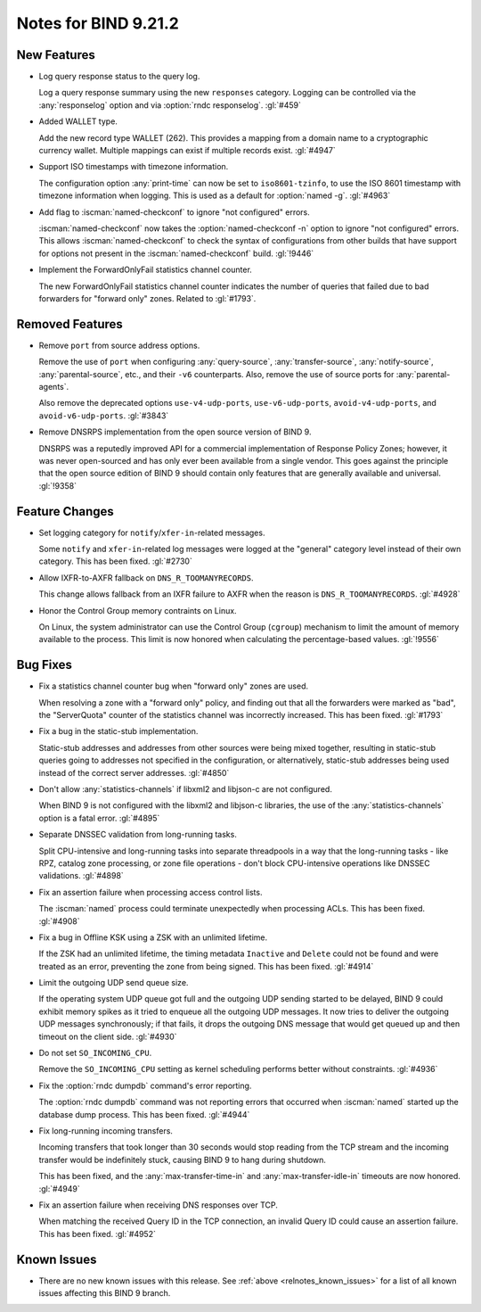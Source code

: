 .. Copyright (C) Internet Systems Consortium, Inc. ("ISC")
..
.. SPDX-License-Identifier: MPL-2.0
..
.. This Source Code Form is subject to the terms of the Mozilla Public
.. License, v. 2.0.  If a copy of the MPL was not distributed with this
.. file, you can obtain one at https://mozilla.org/MPL/2.0/.
..
.. See the COPYRIGHT file distributed with this work for additional
.. information regarding copyright ownership.

Notes for BIND 9.21.2
---------------------

New Features
~~~~~~~~~~~~

- Log query response status to the query log.

  Log a query response summary using the new ``responses`` category.
  Logging can be controlled via the :any:`responselog` option and via
  :option:`rndc responselog`. :gl:`#459`

- Added WALLET type.

  Add the new record type WALLET (262).  This provides a mapping from a
  domain name to a cryptographic currency wallet.  Multiple mappings can
  exist if multiple records exist. :gl:`#4947`

- Support ISO timestamps with timezone information.

  The configuration option :any:`print-time` can now be set to
  ``iso8601-tzinfo``, to use the ISO 8601 timestamp with timezone
  information when logging. This is used as a default for :option:`named
  -g`.  :gl:`#4963`

- Add flag to :iscman:`named-checkconf` to ignore "not configured"
  errors.

  :iscman:`named-checkconf` now takes the :option:`named-checkconf -n`
  option to ignore "not configured" errors.  This allows
  :iscman:`named-checkconf` to check the syntax of configurations from
  other builds that have support for options not present in the
  :iscman:`named-checkconf` build. :gl:`!9446`

- Implement the ForwardOnlyFail statistics channel counter.

  The new ForwardOnlyFail statistics channel counter indicates the
  number of queries that failed due to bad forwarders for "forward only"
  zones. Related to :gl:`#1793`.

Removed Features
~~~~~~~~~~~~~~~~

- Remove ``port`` from source address options.

  Remove the use of ``port`` when configuring :any:`query-source`,
  :any:`transfer-source`, :any:`notify-source`, :any:`parental-source`,
  etc., and their ``-v6`` counterparts. Also, remove the use of source
  ports for :any:`parental-agents`.

  Also remove the deprecated options ``use-v4-udp-ports``,
  ``use-v6-udp-ports``, ``avoid-v4-udp-ports``, and
  ``avoid-v6-udp-ports``. :gl:`#3843`

- Remove DNSRPS implementation from the open source version of BIND 9.

  DNSRPS was a reputedly improved API for a commercial implementation of
  Response Policy Zones; however, it was never open-sourced and has only
  ever been available from a single vendor. This goes against the
  principle that the open source edition of BIND 9 should contain only
  features that are generally available and universal.  :gl:`!9358`

Feature Changes
~~~~~~~~~~~~~~~

- Set logging category for ``notify``/``xfer-in``-related messages.

  Some ``notify`` and ``xfer-in``-related log messages were logged at
  the "general" category level instead of their own category. This has
  been fixed.  :gl:`#2730`

- Allow IXFR-to-AXFR fallback on ``DNS_R_TOOMANYRECORDS``.

  This change allows fallback from an IXFR failure to AXFR when the
  reason is ``DNS_R_TOOMANYRECORDS``. :gl:`#4928`

- Honor the Control Group memory contraints on Linux.

  On Linux, the system administrator can use the Control Group
  (``cgroup``) mechanism to limit the amount of memory available to the
  process.  This limit is now honored when calculating the
  percentage-based values. :gl:`!9556`

Bug Fixes
~~~~~~~~~

- Fix a statistics channel counter bug when "forward only" zones are
  used.

  When resolving a zone with a "forward only" policy, and finding out
  that all the forwarders were marked as "bad", the "ServerQuota"
  counter of the statistics channel was incorrectly increased. This has
  been fixed. :gl:`#1793`

- Fix a bug in the static-stub implementation.

  Static-stub addresses and addresses from other sources were being
  mixed together, resulting in static-stub queries going to addresses
  not specified in the configuration, or alternatively, static-stub
  addresses being used instead of the correct server addresses.
  :gl:`#4850`

- Don't allow :any:`statistics-channels` if libxml2 and libjson-c are
  not configured.

  When BIND 9 is not configured with the libxml2 and libjson-c
  libraries, the use of the :any:`statistics-channels` option is a fatal
  error.  :gl:`#4895`

- Separate DNSSEC validation from long-running tasks.

  Split CPU-intensive and long-running tasks into separate threadpools
  in a way that the long-running tasks - like RPZ, catalog zone
  processing, or zone file operations - don't block CPU-intensive
  operations like DNSSEC validations. :gl:`#4898`

- Fix an assertion failure when processing access control lists.

  The :iscman:`named` process could terminate unexpectedly when
  processing ACLs.  This has been fixed. :gl:`#4908`

- Fix a bug in Offline KSK using a ZSK with an unlimited lifetime.

  If the ZSK had an unlimited lifetime, the timing metadata ``Inactive``
  and ``Delete`` could not be found and were treated as an error,
  preventing the zone from being signed. This has been fixed.
  :gl:`#4914`

- Limit the outgoing UDP send queue size.

  If the operating system UDP queue got full and the outgoing UDP
  sending started to be delayed, BIND 9 could exhibit memory spikes as
  it tried to enqueue all the outgoing UDP messages. It now tries to
  deliver the outgoing UDP messages synchronously; if that fails, it
  drops the outgoing DNS message that would get queued up and then
  timeout on the client side. :gl:`#4930`

- Do not set ``SO_INCOMING_CPU``.

  Remove the ``SO_INCOMING_CPU`` setting as kernel scheduling performs
  better without constraints. :gl:`#4936`

- Fix the :option:`rndc dumpdb` command's error reporting.

  The :option:`rndc dumpdb` command was not reporting errors that
  occurred when :iscman:`named` started up the database dump process.
  This has been fixed. :gl:`#4944`

- Fix long-running incoming transfers.

  Incoming transfers that took longer than 30 seconds would stop reading
  from the TCP stream and the incoming transfer would be indefinitely
  stuck, causing BIND 9 to hang during shutdown.

  This has been fixed, and the :any:`max-transfer-time-in` and
  :any:`max-transfer-idle-in` timeouts are now honored. :gl:`#4949`

- Fix an assertion failure when receiving DNS responses over TCP.

  When matching the received Query ID in the TCP connection, an invalid
  Query ID could cause an assertion failure. This has been fixed.
  :gl:`#4952`


Known Issues
~~~~~~~~~~~~

- There are no new known issues with this release. See :ref:`above
  <relnotes_known_issues>` for a list of all known issues affecting this
  BIND 9 branch.

